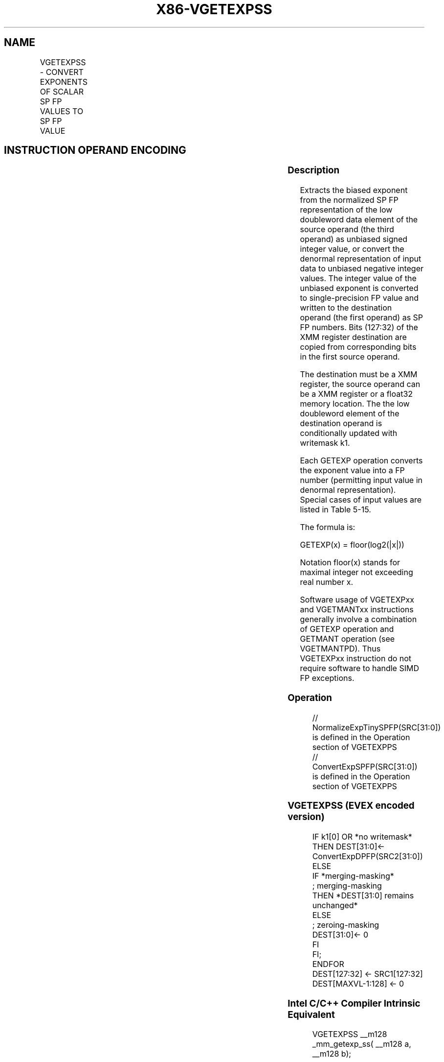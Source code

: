.nh
.TH "X86-VGETEXPSS" "7" "May 2019" "TTMO" "Intel x86-64 ISA Manual"
.SH NAME
VGETEXPSS - CONVERT EXPONENTS OF SCALAR SP FP VALUES TO SP FP VALUE
.TS
allbox;
l l l l l 
l l l l l .
\fB\fCOpcode/Instruction\fR	\fB\fCOp/En\fR	\fB\fC64/32 bit Mode Support\fR	\fB\fCCPUID Feature Flag\fR	\fB\fCDescription\fR
T{
EVEX.LIG.66.0F38.W0 43 /r VGETEXPSS xmm1 {k1}{z}, xmm2, xmm3/m32{sae}
T}
	A	V/V	AVX512F	T{
Convert the biased exponent (bits 30:23) of the low single\-precision floating\-point value in xmm3/m32 to a SP FP value representing unbiased integer exponent. Stores the result to xmm1 under the writemask k1 and merge with the other elements of xmm2.
T}
.TE

.SH INSTRUCTION OPERAND ENCODING
.TS
allbox;
l l l l l l 
l l l l l l .
Op/En	Tuple Type	Operand 1	Operand 2	Operand 3	Operand 4
A	Tuple1 Scalar	ModRM:reg (w)	EVEX.vvvv (r)	ModRM:r/m (r)	NA
.TE

.SS Description
.PP
Extracts the biased exponent from the normalized SP FP representation of
the low doubleword data element of the source operand (the third
operand) as unbiased signed integer value, or convert the denormal
representation of input data to unbiased negative integer values. The
integer value of the unbiased exponent is converted to single\-precision
FP value and written to the destination operand (the first operand) as
SP FP numbers. Bits (127:32) of the XMM register destination are copied
from corresponding bits in the first source operand.

.PP
The destination must be a XMM register, the source operand can be a XMM
register or a float32 memory location. The the low doubleword element of
the destination operand is conditionally updated with writemask k1.

.PP
Each GETEXP operation converts the exponent value into a FP number
(permitting input value in denormal representation). Special cases of
input values are listed in Table 5\-15.

.PP
The formula is:

.PP
GETEXP(x) = floor(log2(|x|))

.PP
Notation floor(x) stands for maximal integer not exceeding real number
x.

.PP
Software usage of VGETEXPxx and VGETMANTxx instructions generally
involve a combination of GETEXP operation and GETMANT operation (see
VGETMANTPD). Thus VGETEXPxx instruction do not require software to
handle SIMD FP exceptions.

.SS Operation
.PP
.RS

.nf
// NormalizeExpTinySPFP(SRC[31:0]) is defined in the Operation section of VGETEXPPS
// ConvertExpSPFP(SRC[31:0]) is defined in the Operation section of VGETEXPPS

.fi
.RE

.SS VGETEXPSS (EVEX encoded version)
.PP
.RS

.nf
IF k1[0] OR *no writemask*
    THEN DEST[31:0]←
            ConvertExpDPFP(SRC2[31:0])
    ELSE
        IF *merging\-masking*
                    ; merging\-masking
            THEN *DEST[31:0] remains unchanged*
            ELSE
                    ; zeroing\-masking
                DEST[31:0]← 0
            FI
    FI;
ENDFOR
DEST[127:32] ← SRC1[127:32]
DEST[MAXVL\-1:128] ← 0

.fi
.RE

.SS Intel C/C++ Compiler Intrinsic Equivalent
.PP
.RS

.nf
VGETEXPSS \_\_m128 \_mm\_getexp\_ss( \_\_m128 a, \_\_m128 b);

VGETEXPSS \_\_m128 \_mm\_mask\_getexp\_ss(\_\_m128 s, \_\_mmask8 k, \_\_m128 a, \_\_m128 b);

VGETEXPSS \_\_m128 \_mm\_maskz\_getexp\_ss( \_\_mmask8 k, \_\_m128 a, \_\_m128 b);

VGETEXPSS \_\_m128 \_mm\_getexp\_round\_ss( \_\_m128 a, \_\_m128 b, int sae);

VGETEXPSS \_\_m128 \_mm\_mask\_getexp\_round\_ss(\_\_m128 s, \_\_mmask8 k, \_\_m128 a, \_\_m128 b, int sae);

VGETEXPSS \_\_m128 \_mm\_maskz\_getexp\_round\_ss( \_\_mmask8 k, \_\_m128 a, \_\_m128 b, int sae);

.fi
.RE

.SS SIMD Floating\-Point Exceptions
.PP
Invalid, Denormal

.SS Other Exceptions
.PP
See Exceptions Type E3.

.SH SEE ALSO
.PP
x86\-manpages(7) for a list of other x86\-64 man pages.

.SH COLOPHON
.PP
This UNOFFICIAL, mechanically\-separated, non\-verified reference is
provided for convenience, but it may be incomplete or broken in
various obvious or non\-obvious ways. Refer to Intel® 64 and IA\-32
Architectures Software Developer’s Manual for anything serious.

.br
This page is generated by scripts; therefore may contain visual or semantical bugs. Please report them (or better, fix them) on https://github.com/ttmo-O/x86-manpages.

.br
Copyleft TTMO 2020 (Turkish Unofficial Chamber of Reverse Engineers - https://ttmo.re).
